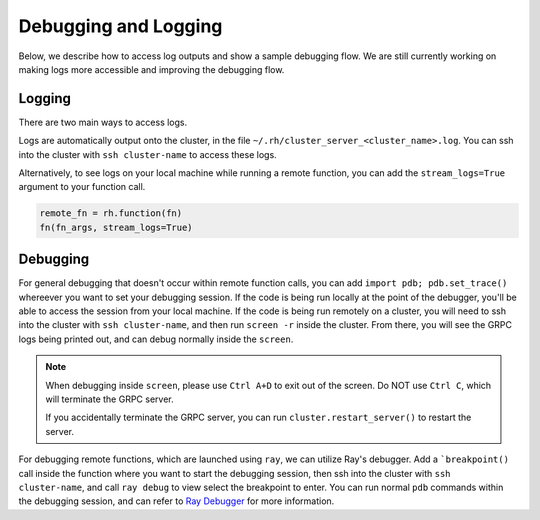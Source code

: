 Debugging and Logging
=====================

Below, we describe how to access log outputs and show a sample debugging flow. We are still currently
working on making logs more accessible and improving the debugging flow.


Logging
~~~~~~~

There are two main ways to access logs.

Logs are automatically output onto the cluster, in the file ``~/.rh/cluster_server_<cluster_name>.log``.
You can ssh into the cluster with ``ssh cluster-name`` to access these logs.

Alternatively, to see logs on your local machine while running a remote function, you can add the
``stream_logs=True`` argument to your function call.

.. code:: python

    remote_fn = rh.function(fn)
    fn(fn_args, stream_logs=True)


Debugging
~~~~~~~~~

For general debugging that doesn't occur within remote function calls, you can add
``import pdb; pdb.set_trace()`` whereever you want to set your debugging session.
If the code is being run locally at the point of the debugger, you'll be able to access the session from your
local machine. If the code is being run remotely on a cluster, you will need to ssh into the cluster with
``ssh cluster-name``, and then run ``screen -r`` inside the cluster. From there, you will see the GRPC logs
being printed out, and can debug normally inside the ``screen``.

.. note::

    When debugging inside ``screen``, please use ``Ctrl A+D`` to exit out of the screen. Do NOT use ``Ctrl C``,
    which will terminate the GRPC server.

    If you accidentally terminate the GRPC server, you can run ``cluster.restart_server()`` to restart the
    server.

For debugging remote functions, which are launched using ``ray``, we can utilize Ray's debugger. Add a
```breakpoint()`` call inside the function where you want to start the debugging session, then ssh into the
cluster with ``ssh cluster-name``, and call ``ray debug`` to view select the breakpoint to enter. You can run
normal ``pdb`` commands within the debugging session, and can refer to
`Ray Debugger <https://docs.ray.io/en/latest/ray-observability/ray-debugging.html>`_ for more information.
